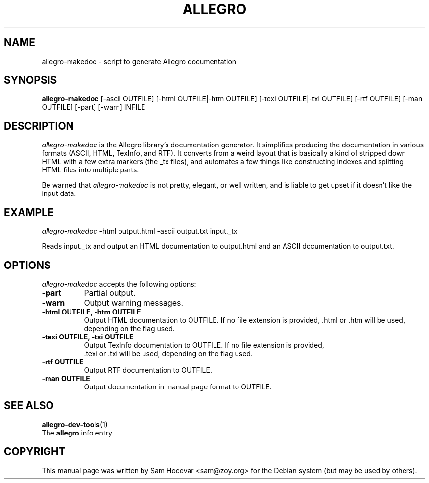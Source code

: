 .TH ALLEGRO 1 "15 July 2003" Version 4.0.3
.SH NAME
allegro-makedoc - script to generate Allegro documentation
.SH SYNOPSIS
.B allegro-makedoc
[\-ascii OUTFILE] [\-html OUTFILE|\-htm OUTFILE] [\-texi OUTFILE|\-txi OUTFILE] [\-rtf OUTFILE] [\-man OUTFILE] [\-part] [\-warn] INFILE
.SH DESCRIPTION
.PP
\fIallegro-makedoc\fP is the Allegro library's documentation generator. It
simplifies producing the documentation in various formats (ASCII, HTML,
TexInfo, and RTF). It converts from a weird layout that is basically a
kind of stripped down HTML with a few extra markers (the _tx files), and
automates a few things like constructing indexes and splitting HTML files
into multiple parts.

Be warned that \fIallegro-makedoc\fP is not pretty, elegant, or well written,
and is liable to get upset if it doesn't like the input data.
.
.SH EXAMPLE
.l
\fIallegro-makedoc\fP -html output.html -ascii output.txt input._tx
.PP
Reads input._tx and output an HTML documentation to output.html and an ASCII
documentation to output.txt.
.
.SH OPTIONS
.l
\fIallegro-makedoc\fP accepts the following options:
.TP 8
.B  \-part
Partial output.
.TP 8
.B  \-warn
Output warning messages.
.TP 8
.B  \-html OUTFILE, \-htm OUTFILE
Output HTML documentation to OUTFILE. If no file extension is provided, .html
or .htm will be used, depending on the flag used.
.TP 8
.B  \-texi OUTFILE, \-txi OUTFILE
Output TexInfo documentation to OUTFILE. If no file extension is provided,
 .texi or .txi will be used, depending on the flag used.
.TP 8
.B  \-rtf OUTFILE
Output RTF documentation to OUTFILE.
.TP 8
.B  \-man OUTFILE
Output documentation in manual page format to OUTFILE.
.SH SEE ALSO
.BR allegro-dev-tools (1)
.br
The
.BR allegro
info entry
.SH COPYRIGHT
This manual page was written by Sam Hocevar <sam@zoy.org> for the Debian
system (but may be used by others).
